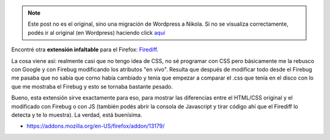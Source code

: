 .. link:
.. description:
.. tags: internet, software libre
.. date: 2010/11/17 13:39:44
.. title: Firediff
.. slug: firediff


.. note::

   Este post no es el original, sino una migración de Wordpress a
   Nikola. Si no se visualiza correctamente, podés ir al original (en
   Wordpress) haciendo click aquí_

.. _aquí: http://humitos.wordpress.com/2010/11/17/firediff/


Encontré otra **extensión infaltable** para el Firefox:
`Firediff <http://www.incaseofstairs.com/firediff>`__.

La cosa viene así: realmente casi que no tengo idea de CSS, no sé
programar con CSS pero básicamente me la rebusco con Google y con
Firebug modificando los atributos "en vivo". Resulta que después de
modificar todo desde el Firebug me pasaba que no sabía que corno había
cambiado y tenía que empezar a comparar el .css que tenía en el disco
con lo que me mostraba el Firebug y esto se tornaba bastante pesado.

|image0|

Bueno, esta extensión sirve exactamente para eso, para mostrar las
diferencias entre el HTML/CSS original y el modificado con Firebug o con
JS (también podés abrir la consola de Javascript y tirar código ahí que
el Firediff lo detecta y te lo muestra). La verdad, está buenísima.

-  https://addons.mozilla.org/en-US/firefox/addon/13179/

.. |image0| image:: http://www.incaseofstairs.com/wp-content/uploads/2009/04/firediff_small.png
